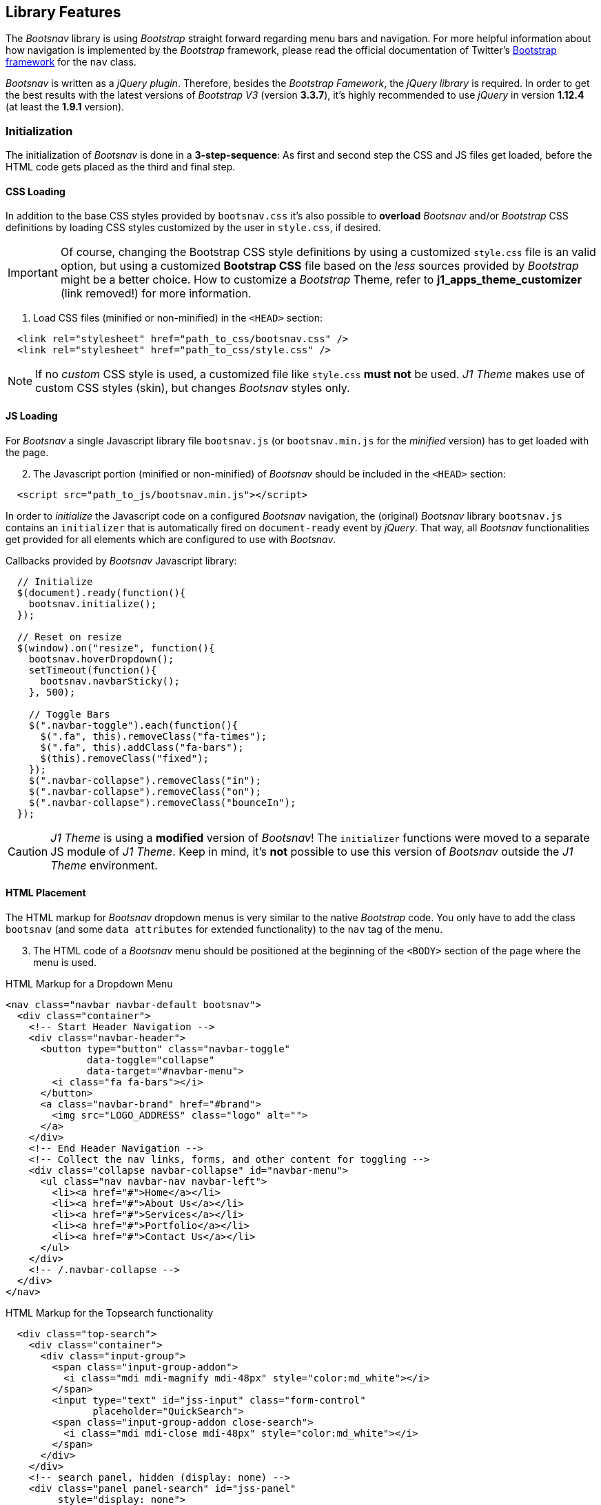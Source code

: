 == Library Features

The _Bootsnav_ library is using _Bootstrap_ straight forward regarding
menu bars and navigation. For more helpful information about how navigation
is implemented by the _Bootstrap_ framework, please read the official documentation
of Twitter's link:{getbs_components}#nav[Bootstrap framework, window="_blank"]
for the `nav` class.

_Bootsnav_ is written as a _jQuery plugin_. Therefore, besides the _Bootstrap
Famework_, the _jQuery library_ is required. In order to get the best results
with the latest versions of _Bootstrap  V3_ (version *3.3.7*), it's highly
recommended to use _jQuery_ in version *1.12.4* (at least the *1.9.1* version).

=== Initialization

The initialization of _Bootsnav_ is done in a *3-step-sequence*:
As first and second step the CSS and JS files get loaded,
before the HTML code gets placed as the third and final step.

==== CSS Loading

In addition to the base CSS styles provided by `bootsnav.css`
it's also possible to *overload* _Bootsnav_ and/or _Bootstrap_
CSS definitions by loading CSS styles customized by the user
in `style.css`, if desired.


[IMPORTANT]
====
Of course, changing the Bootstrap CSS style definitions by using a customized
`style.css` file is an valid option, but using a customized *Bootstrap CSS*
file based on the _less_ sources provided by _Bootstrap_ might be a better
choice. How to customize a _Bootstrap_ Theme, refer to  *j1_apps_theme_customizer*
(link removed!) for more information.
====

[start=1]
. Load CSS files (minified or non-minified) in the `<HEAD>` section:

[source, html]
----
  <link rel="stylesheet" href="path_to_css/bootsnav.css" />
  <link rel="stylesheet" href="path_to_css/style.css" />
----

[NOTE]
====
If no _custom_ CSS style is used, a customized file like `style.css`
*must not* be used. _J1 Theme_ makes use of custom CSS styles (skin),
but changes _Bootsnav_ styles only.
====

==== JS Loading

For _Bootsnav_ a single Javascript library file `bootsnav.js` (or
`bootsnav.min.js` for the _minified_ version) has to get loaded with the page.

[start=2]
. The Javascript portion (minified or non-minified) of _Bootsnav_ should
be included in the `<HEAD>` section:

[source, html]
----
  <script src="path_to_js/bootsnav.min.js"></script>
----

In order to _initialize_ the Javascript code on a configured _Bootsnav_
navigation, the (original) _Bootsnav_ library `bootsnav.js` contains an
`initializer` that is automatically fired on `document-ready` event by _jQuery_.
That way, all _Bootsnav_ functionalities get provided for all elements which are
configured to use with _Bootsnav_.

.Callbacks provided by _Bootsnav_ Javascript library:
[source, js]
----
  // Initialize
  $(document).ready(function(){
    bootsnav.initialize();
  });

  // Reset on resize
  $(window).on("resize", function(){
    bootsnav.hoverDropdown();
    setTimeout(function(){
      bootsnav.navbarSticky();
    }, 500);

    // Toggle Bars
    $(".navbar-toggle").each(function(){
      $(".fa", this).removeClass("fa-times");
      $(".fa", this).addClass("fa-bars");
      $(this).removeClass("fixed");
    });
    $(".navbar-collapse").removeClass("in");
    $(".navbar-collapse").removeClass("on");
    $(".navbar-collapse").removeClass("bounceIn");
  });
----

[CAUTION]
====
_J1 Theme_ is using a *modified* version of _Bootsnav_! The
`initializer` functions were moved to a separate JS module of _J1 Theme_.
Keep in mind, it's *not* possible to use this version of _Bootsnav_ outside
the _J1 Theme_ environment.
====

==== HTML Placement

The HTML markup for _Bootsnav_ dropdown menus is very similar to the native
_Bootstrap_ code. You only have to add the class `bootsnav` (and some
`data attributes` for extended functionality) to the `nav` tag of the menu.

[start=3]
. The HTML code of a _Bootsnav_ menu should be positioned at the beginning
of the `<BODY>` section of the page where the menu is used.

.HTML Markup for a Dropdown Menu
[source, html]
----
<nav class="navbar navbar-default bootsnav">
  <div class="container">
    <!-- Start Header Navigation -->
    <div class="navbar-header">
      <button type="button" class="navbar-toggle"
              data-toggle="collapse"
              data-target="#navbar-menu">
        <i class="fa fa-bars"></i>
      </button>
      <a class="navbar-brand" href="#brand">
        <img src="LOGO_ADDRESS" class="logo" alt="">
      </a>
    </div>
    <!-- End Header Navigation -->
    <!-- Collect the nav links, forms, and other content for toggling -->
    <div class="collapse navbar-collapse" id="navbar-menu">
      <ul class="nav navbar-nav navbar-left">
        <li><a href="#">Home</a></li>
        <li><a href="#">About Us</a></li>
        <li><a href="#">Services</a></li>
        <li><a href="#">Portfolio</a></li>
        <li><a href="#">Contact Us</a></li>
      </ul>
    </div>
    <!-- /.navbar-collapse -->
  </div>
</nav>
----

.HTML Markup for the Topsearch functionality
[source, html]
----
  <div class="top-search">
    <div class="container">
      <div class="input-group">
        <span class="input-group-addon">
          <i class="mdi mdi-magnify mdi-48px" style="color:md_white"></i>
        </span>
        <input type="text" id="jss-input" class="form-control"
               placeholder="QuickSearch">
        <span class="input-group-addon close-search">
          <i class="mdi mdi-close mdi-48px" style="color:md_white"></i>
        </span>
      </div>
    </div>
    <!-- search panel, hidden (display: none) -->
    <div class="panel panel-search" id="jss-panel"
         style="display: none">
      <!-- default panel contents -->
      <div class="panel-heading lead">Quick Search Results</div>
      <div class="panel-body">
        <p>Quick Search carries out a basic search for all documemts if this site.</p>
      </div>
      <!-- list group -->
      <div class="list-group">
        <ul id="jss-results"></ul>
      </div>
    </div>
  </div>
----

.HTML Markup for a Sidebar
[source, html]
----
  <div class="side">
    <a href="#" class="close-side">
      <i class="mdi mdi-close mdi-48px" style="color:md_white"></i>
    </a>
    <!-- SideBar widget container -->
    <div class="widget">
      <h4 class="heading">Site Info</h4>
      <ul class="link">
        <li><a href="/about">About</a></li>
      </ul>
      ...
      <ul class="link">
        <li><a href="mailto:contact@my.domain">Contact</a></li>
      </ul>
    </div>
  </div>
----

.HTML Markup for the Quicklinks
[source, html]
----
  <div class="attr-nav">
    <ul>
      <li>
        <a href="#">
          <i class="mdi mdi-facebook mdi-24px" style="color:md_white"></i>
        </a>
      </li>
      <li class="search">
        <a href="#">
          <i class="mdi mdi-magnify mdi-24px" style="color:md_white"></i>
        </a>
      </li>
      <li class="side-menu">
        <a href="#">
          <i class="mdi mdi-menu mdi-24px" style="color:md_white"></i>
        </a>
      </li>
    </ul>
  </div>
----

A lot more examples for several types and flavours of menus which are supported
by _Bootsnav_ can be found on the link:{bootsnav_doc}[Bootsnav Documentation, window="_blank"]
pages.

[IMPORTANT]
====
Writing HTML code is *not* necessary to create a menu system for a website,
if the _J1 Theme_ version of_Bootsnav_ is used.
All menus will get generated *automatically* based on what is configured in
the `YAML` configuration files. Configuration files _describe_ the menu's
*actions* and *content*. See chapter <<j1-integration>> for all details about
how to use _Bootsnav_ with _J1 Theme_.
====

=== Options

No `options` available.

=== Events

No `events` available.

=== Methods

The _Bootsnav_ library provides *no* methods besides the `initializer`
that is automatically fired on `document-ready` event by _jQuery_
(original library versions).

[cols="4a,2a,6a", options="header", width="100%", role="rtable mt-4"]
|===
| Method |Option |Description

| initialize()
| no options
| Initializes all menus with the HTML tag `nav` that have a
  `bootsnav` class configured

|===

==== Initialization

The following code shows how _Bootsnav_ gets initialized in Bootstrap
`nav` menus (class `bootsnav`).

.Example of how to initialize _Bootsnav_ menus
[source, html]
----
  <script type="text/javascript">
    $(document).ready(function(){
      bootsnav.initialize();
    });
  </script>
----
